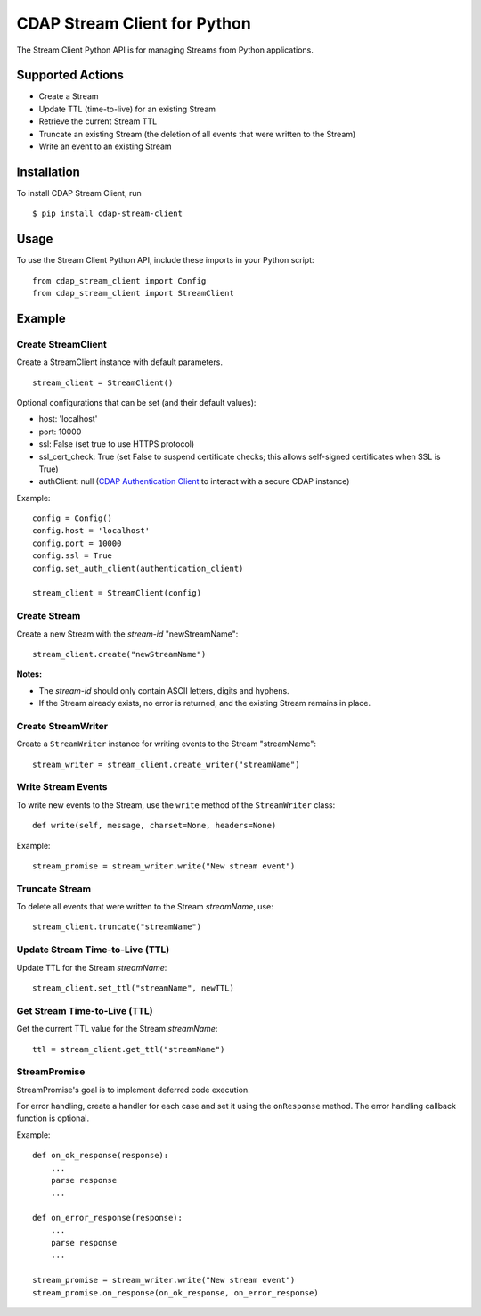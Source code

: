 CDAP Stream Client for Python
=============================

The Stream Client Python API is for managing Streams from Python
applications.

Supported Actions
-----------------

-  Create a Stream
-  Update TTL (time-to-live) for an existing Stream
-  Retrieve the current Stream TTL
-  Truncate an existing Stream (the deletion of all events that were
   written to the Stream)
-  Write an event to an existing Stream

Installation
------------

To install CDAP Stream Client, run

::

    $ pip install cdap-stream-client

Usage
-----

To use the Stream Client Python API, include these imports in your
Python script:

::

    from cdap_stream_client import Config
    from cdap_stream_client import StreamClient

Example
-------

Create StreamClient
~~~~~~~~~~~~~~~~~~~

Create a StreamClient instance with default parameters.

::

    stream_client = StreamClient()

Optional configurations that can be set (and their default values):

-  host: 'localhost'
-  port: 10000
-  ssl: False (set true to use HTTPS protocol)
-  ssl\_cert\_check: True (set False to suspend certificate checks; this
   allows self-signed certificates when SSL is True)
-  authClient: null (`CDAP Authentication
   Client <https://github.com/caskdata/cdap-clients/tree/develop/cdap-authentication-clients/python>`__
   to interact with a secure CDAP instance)

Example:

::

    config = Config()
    config.host = 'localhost'
    config.port = 10000
    config.ssl = True
    config.set_auth_client(authentication_client)

    stream_client = StreamClient(config)

Create Stream
~~~~~~~~~~~~~

Create a new Stream with the *stream-id* "newStreamName":

::

    stream_client.create("newStreamName")

**Notes:**

-  The *stream-id* should only contain ASCII letters, digits and
   hyphens.
-  If the Stream already exists, no error is returned, and the existing
   Stream remains in place.

Create StreamWriter
~~~~~~~~~~~~~~~~~~~

Create a ``StreamWriter`` instance for writing events to the Stream
"streamName":

::

    stream_writer = stream_client.create_writer("streamName")

Write Stream Events
~~~~~~~~~~~~~~~~~~~

To write new events to the Stream, use the ``write`` method of the
``StreamWriter`` class:

::

    def write(self, message, charset=None, headers=None)

Example:

::

    stream_promise = stream_writer.write("New stream event")

Truncate Stream
~~~~~~~~~~~~~~~

To delete all events that were written to the Stream *streamName*, use:

::

    stream_client.truncate("streamName")

Update Stream Time-to-Live (TTL)
~~~~~~~~~~~~~~~~~~~~~~~~~~~~~~~~

Update TTL for the Stream *streamName*:

::

    stream_client.set_ttl("streamName", newTTL)

Get Stream Time-to-Live (TTL)
~~~~~~~~~~~~~~~~~~~~~~~~~~~~~

Get the current TTL value for the Stream *streamName*:

::

    ttl = stream_client.get_ttl("streamName")

StreamPromise
~~~~~~~~~~~~~

StreamPromise's goal is to implement deferred code execution.

For error handling, create a handler for each case and set it using the
``onResponse`` method. The error handling callback function is optional.

Example:

::

    def on_ok_response(response):
        ...
        parse response
        ...

    def on_error_response(response):
        ...
        parse response
        ...

    stream_promise = stream_writer.write("New stream event")
    stream_promise.on_response(on_ok_response, on_error_response)


